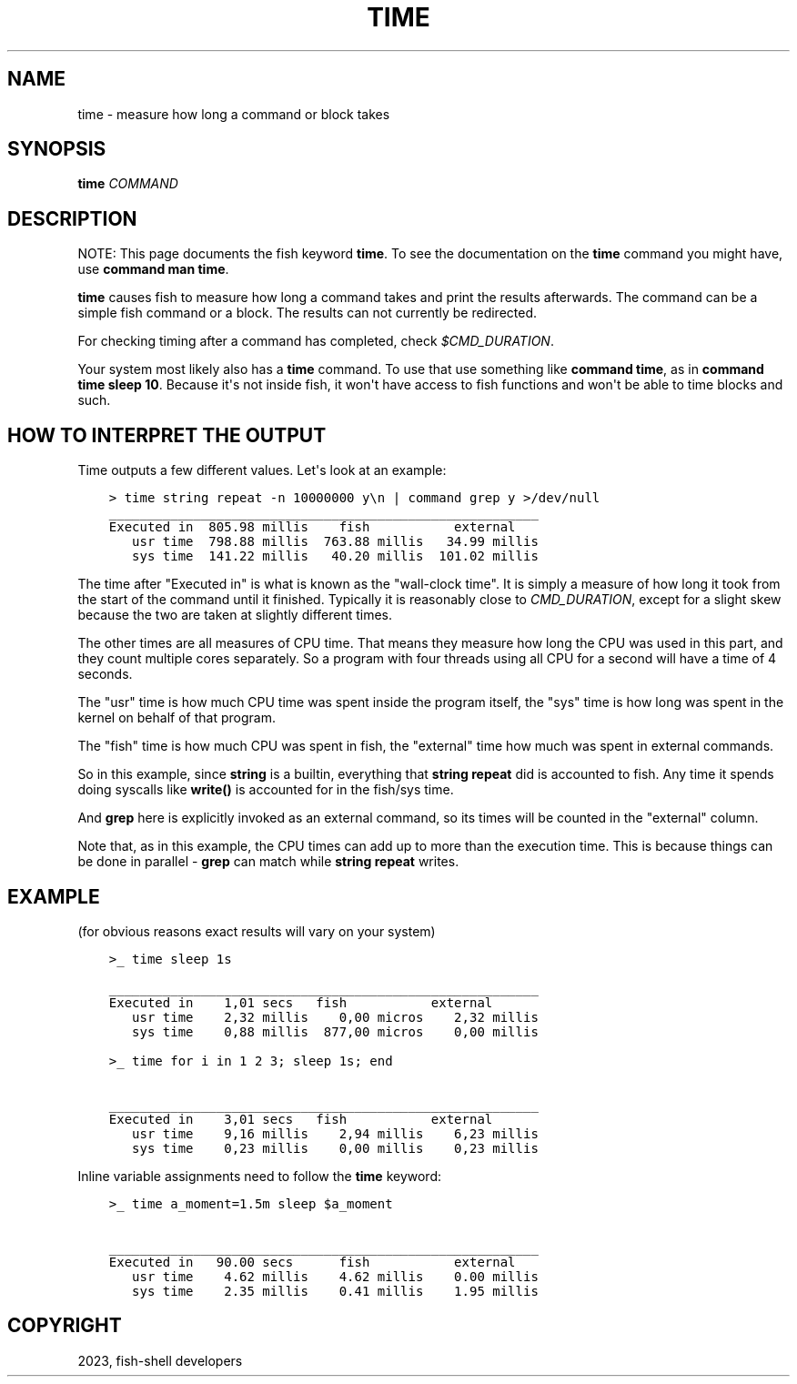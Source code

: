 .\" Man page generated from reStructuredText.
.
.
.nr rst2man-indent-level 0
.
.de1 rstReportMargin
\\$1 \\n[an-margin]
level \\n[rst2man-indent-level]
level margin: \\n[rst2man-indent\\n[rst2man-indent-level]]
-
\\n[rst2man-indent0]
\\n[rst2man-indent1]
\\n[rst2man-indent2]
..
.de1 INDENT
.\" .rstReportMargin pre:
. RS \\$1
. nr rst2man-indent\\n[rst2man-indent-level] \\n[an-margin]
. nr rst2man-indent-level +1
.\" .rstReportMargin post:
..
.de UNINDENT
. RE
.\" indent \\n[an-margin]
.\" old: \\n[rst2man-indent\\n[rst2man-indent-level]]
.nr rst2man-indent-level -1
.\" new: \\n[rst2man-indent\\n[rst2man-indent-level]]
.in \\n[rst2man-indent\\n[rst2man-indent-level]]u
..
.TH "TIME" "1" "Mar 25, 2023" "3.6" "fish-shell"
.SH NAME
time \- measure how long a command or block takes
.SH SYNOPSIS
.nf
\fBtime\fP \fICOMMAND\fP
.fi
.sp
.SH DESCRIPTION
.sp
NOTE: This page documents the fish keyword \fBtime\fP\&.
To see the documentation on the \fBtime\fP command you might have,
use \fBcommand man time\fP\&.
.sp
\fBtime\fP causes fish to measure how long a command takes and print the results afterwards. The command can be a simple fish command or a block. The results can not currently be redirected.
.sp
For checking timing after a command has completed, check \fI\%$CMD_DURATION\fP\&.
.sp
Your system most likely also has a \fBtime\fP command. To use that use something like \fBcommand time\fP, as in \fBcommand time sleep 10\fP\&. Because it\(aqs not inside fish, it won\(aqt have access to fish functions and won\(aqt be able to time blocks and such.
.SH HOW TO INTERPRET THE OUTPUT
.sp
Time outputs a few different values. Let\(aqs look at an example:
.INDENT 0.0
.INDENT 3.5
.sp
.nf
.ft C
> time string repeat \-n 10000000 y\en | command grep y >/dev/null
________________________________________________________
Executed in  805.98 millis    fish           external
   usr time  798.88 millis  763.88 millis   34.99 millis
   sys time  141.22 millis   40.20 millis  101.02 millis
.ft P
.fi
.UNINDENT
.UNINDENT
.sp
The time after \(dqExecuted in\(dq is what is known as the \(dqwall\-clock time\(dq. It is simply a measure of how long it took from the start of the command until it finished. Typically it is reasonably close to \fI\%CMD_DURATION\fP, except for a slight skew because the two are taken at slightly different times.
.sp
The other times are all measures of CPU time. That means they measure how long the CPU was used in this part, and they count multiple cores separately. So a program with four threads using all CPU for a second will have a time of 4 seconds.
.sp
The \(dqusr\(dq time is how much CPU time was spent inside the program itself, the \(dqsys\(dq time is how long was spent in the kernel on behalf of that program.
.sp
The \(dqfish\(dq time is how much CPU was spent in fish, the \(dqexternal\(dq time how much was spent in external commands.
.sp
So in this example, since \fBstring\fP is a builtin, everything that \fBstring repeat\fP did is accounted to fish. Any time it spends doing syscalls like \fBwrite()\fP is accounted for in the fish/sys time.
.sp
And \fBgrep\fP here is explicitly invoked as an external command, so its times will be counted in the \(dqexternal\(dq column.
.sp
Note that, as in this example, the CPU times can add up to more than the execution time. This is because things can be done in parallel \- \fBgrep\fP can match while \fBstring repeat\fP writes.
.SH EXAMPLE
.sp
(for obvious reasons exact results will vary on your system)
.INDENT 0.0
.INDENT 3.5
.sp
.nf
.ft C
>_ time sleep 1s

________________________________________________________
Executed in    1,01 secs   fish           external
   usr time    2,32 millis    0,00 micros    2,32 millis
   sys time    0,88 millis  877,00 micros    0,00 millis

>_ time for i in 1 2 3; sleep 1s; end

________________________________________________________
Executed in    3,01 secs   fish           external
   usr time    9,16 millis    2,94 millis    6,23 millis
   sys time    0,23 millis    0,00 millis    0,23 millis
.ft P
.fi
.UNINDENT
.UNINDENT
.sp
Inline variable assignments need to follow the \fBtime\fP keyword:
.INDENT 0.0
.INDENT 3.5
.sp
.nf
.ft C
>_ time a_moment=1.5m sleep $a_moment

________________________________________________________
Executed in   90.00 secs      fish           external
   usr time    4.62 millis    4.62 millis    0.00 millis
   sys time    2.35 millis    0.41 millis    1.95 millis
.ft P
.fi
.UNINDENT
.UNINDENT
.SH COPYRIGHT
2023, fish-shell developers
.\" Generated by docutils manpage writer.
.
